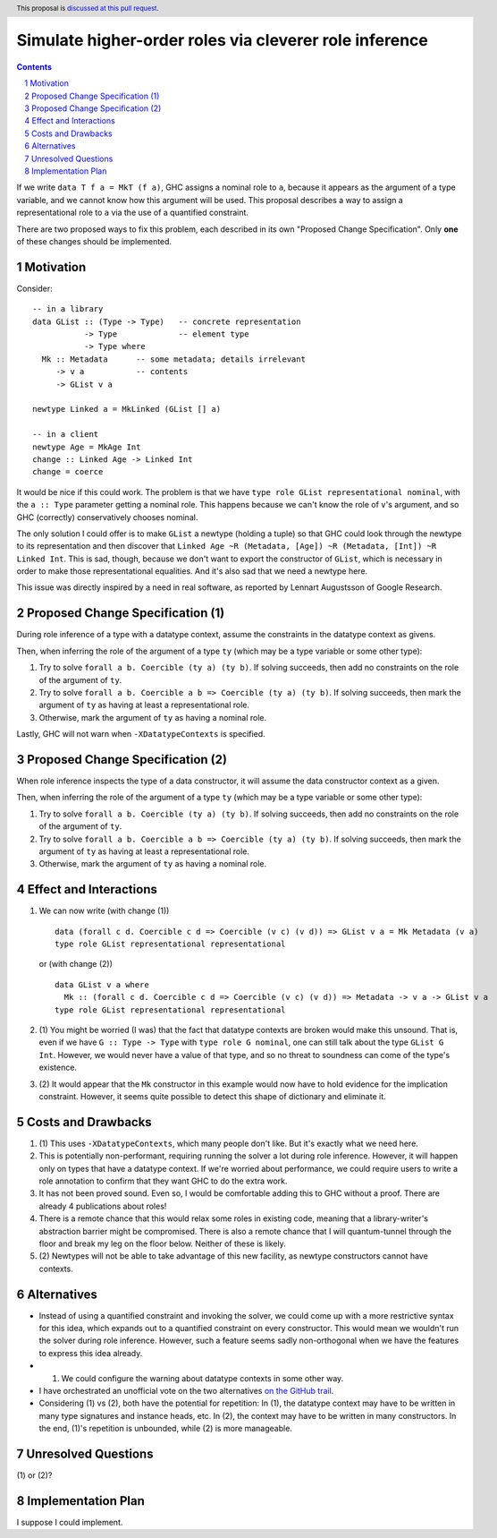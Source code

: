 Simulate higher-order roles via cleverer role inference
=======================================================

.. proposal-number:: Leave blank. This will be filled in when the proposal is
                     accepted.
.. ticket-url:: Leave blank. This will eventually be filled with the
                ticket URL which will track the progress of the
                implementation of the feature.
.. implemented:: Leave blank. This will be filled in with the first GHC version which
                 implements the described feature.
.. highlight:: haskell
.. header:: This proposal is `discussed at this pull request <https://github.com/ghc-proposals/ghc-proposals/pull/233>`_.
.. sectnum::
.. contents::

If we write ``data T f a = MkT (f a)``, GHC assigns a nominal role to ``a``, because it appears
as the argument of a type variable, and we cannot know how this argument will be used. This proposal
describes a way to assign a representational role to ``a`` via the use of a quantified constraint.

There are two proposed ways to fix this problem, each described in its own "Proposed Change
Specification". Only **one** of these changes should be implemented.

Motivation
----------
Consider::

  -- in a library
  data GList :: (Type -> Type)   -- concrete representation
             -> Type             -- element type
             -> Type where
    Mk :: Metadata      -- some metadata; details irrelevant
       -> v a           -- contents
       -> GList v a

  newtype Linked a = MkLinked (GList [] a)

  -- in a client
  newtype Age = MkAge Int
  change :: Linked Age -> Linked Int
  change = coerce

It would be nice if this could work. The problem is that we have ``type role
GList representational nominal``, with the ``a :: Type`` parameter getting a
nominal role. This happens because we can't know the role of ``v``\'s argument,
and so GHC (correctly) conservatively chooses nominal.

The only solution I could offer is to make ``GList`` a newtype (holding a tuple)
so that GHC could look through the newtype to its representation and then
discover that ``Linked Age ~R (Metadata, [Age]) ~R (Metadata, [Int]) ~R Linked
Int``. This is sad, though, because we don't want to export the constructor of
``GList``, which is necessary in order to make those representational
equalities. And it's also sad that we need a newtype here.

This issue was directly inspired by a need in real software, as reported by
Lennart Augustsson of Google Research.

Proposed Change Specification (1)
---------------------------------
During role inference of a type with a datatype context, assume the constraints
in the datatype context as givens.

Then, when inferring the role of the argument of a type ``ty`` (which may be a type
variable or some other type):

1. Try to solve ``forall a b. Coercible (ty a) (ty b)``. If solving succeeds, then
   add no constraints on the role of the argument of ``ty``.

2. Try to solve ``forall a b. Coercible a b => Coercible (ty a) (ty b)``. If solving
   succeeds, then mark the argument of ``ty`` as having at least a representational
   role.

3. Otherwise, mark the argument of ``ty`` as having a nominal role.

Lastly, GHC will not warn when ``-XDatatypeContexts`` is specified.

Proposed Change Specification (2)
---------------------------------
When role inference inspects the type of a data constructor, it will assume the
data constructor context as a given.

Then, when inferring the role of the argument of a type ``ty`` (which may be a type
variable or some other type):

1. Try to solve ``forall a b. Coercible (ty a) (ty b)``. If solving succeeds, then
   add no constraints on the role of the argument of ``ty``.

2. Try to solve ``forall a b. Coercible a b => Coercible (ty a) (ty b)``. If solving
   succeeds, then mark the argument of ``ty`` as having at least a representational
   role.

3. Otherwise, mark the argument of ``ty`` as having a nominal role.

Effect and Interactions
-----------------------
1. We can now write (with change (1)) ::

     data (forall c d. Coercible c d => Coercible (v c) (v d)) => GList v a = Mk Metadata (v a)
     type role GList representational representational

   or (with change (2)) ::

     data GList v a where
       Mk :: (forall c d. Coercible c d => Coercible (v c) (v d)) => Metadata -> v a -> GList v a
     type role GList representational representational

2. (1) You might be worried (I was) that the fact that datatype contexts are broken would
   make this unsound. That is, even if we have ``G :: Type -> Type`` with ``type role G nominal``, one
   can still talk about the type ``GList G Int``. However, we would never have a value
   of that type, and so no threat to soundness can come of the type's existence.

3. (2) It would appear that the ``Mk`` constructor in this example would now have to hold
   evidence for the implication constraint. However, it seems quite possible to detect this
   shape of dictionary and eliminate it.
   
Costs and Drawbacks
-------------------
1. (1) This uses ``-XDatatypeContexts``, which many people don't like. But it's exactly what
   we need here.

2. This is potentially non-performant, requiring running the solver a lot during role inference.
   However, it will happen only on types that have a datatype context. If we're worried about
   performance, we could require users to write a role annotation to confirm that they want GHC
   to do the extra work.

3. It has not been proved sound. Even so, I would be comfortable adding this to GHC without a proof.
   There are already 4 publications about roles!

4. There is a remote chance that this would relax some roles in existing code, meaning that a library-writer's
   abstraction barrier might be compromised. There is also a remote chance that I will quantum-tunnel
   through the floor and break my leg on the floor below. Neither of these is likely.

5. (2) Newtypes will not be able to take advantage of this new facility, as newtype
   constructors cannot have contexts.

Alternatives
------------
* Instead of using a quantified constraint and invoking the solver, we could come up with a more
  restrictive syntax for this idea, which expands out to a quantified constraint on every constructor.
  This would mean we wouldn't run the solver during role inference. However, such a feature seems
  sadly non-orthogonal when we have the features to express this idea already.

* (1) We could configure the warning about datatype contexts in some other way.

* I have orchestrated an unofficial vote on the two alternatives `on the GitHub trail <https://github.com/ghc-proposals/ghc-proposals/pull/233#issuecomment-498672441>`_.

* Considering (1) vs (2), both have the potential for repetition: In (1), the datatype
  context may have to be written in many type signatures and instance heads, etc. In (2),
  the context may have to be written in many constructors. In the end, (1)'s repetition
  is unbounded, while (2) is more manageable.

Unresolved Questions
--------------------
\(1) or (2)?

Implementation Plan
-------------------
I suppose I could implement.
